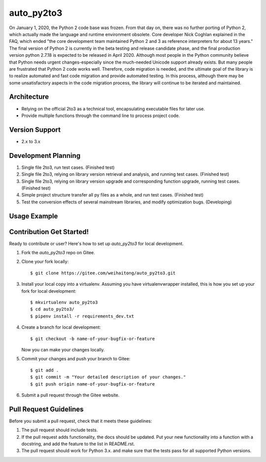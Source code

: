==========
auto_py2to3
==========

On January 1, 2020, the Python 2 code base was frozen. From that day on, there was no further porting of Python 2, which actually made the language and runtime environment obsolete.
Core developer Nick Coghlan explained in the FAQ, which ended "the core development team maintained Python 2 and 3 as reference interpreters for about 13 years."
The final version of Python 2 is currently in the beta testing and release candidate phase, and the final production version python 2.7.18 is expected to be released in April 2020.
Although most people in the Python community believe that Python needs urgent changes-especially since the much-needed Unicode support already exists.
But many people are frustrated that Python 2 code works well. Therefore, code migration is needed, and the ultimate goal of the library is to realize automated and fast code migration and provide automated testing.
In this process, although there may be some unsatisfactory aspects in the code migration process, the library will continue to be iterated and maintained.

Architecture
------------

* Relying on the official 2to3 as a technical tool, encapsulating executable files for later use.
* Provide multiple functions through the command line to process project code.

Version Support
------------
* 2.x  to 3.x

Development Planning
------------

1. Single file 2to3, run test cases. (Finished test)
2. Single file 2to3, relying on library version retrieval and analysis, and running test cases. (Finished test)
3. Single file 2to3, relying on library version upgrade and corresponding function upgrade, running test cases. (Finished test)
4. Simple project structure transfer all py files as a whole, and run test cases. (Finished test)
5. Test the conversion effects of several mainstream libraries, and modify optimization bugs. (Developing)

Usage Example
------------
.. image:: example/ticketGrabbingExample-test processing.png

Contribution Get Started!
------------

Ready to contribute or user? Here's how to set up `auto_py2to3` for local development.

1. Fork the `auto_py2to3` repo on Gitee.
2. Clone your fork locally::

    $ git clone https://gitee.com/weihaitong/auto_py2to3.git

3. Install your local copy into a virtualenv. Assuming you have virtualenvwrapper installed, this is how you set up your fork for local development::

    $ mkvirtualenv auto_py2to3
    $ cd auto_py2to3/
    $ pipenv install -r requirements_dev.txt

4. Create a branch for local development::

    $ git checkout -b name-of-your-bugfix-or-feature

   Now you can make your changes locally.

5. Commit your changes and push your branch to Gitee::

    $ git add .
    $ git commit -m "Your detailed description of your changes."
    $ git push origin name-of-your-bugfix-or-feature

6. Submit a pull request through the Gitee website.

Pull Request Guidelines
-----------------------

Before you submit a pull request, check that it meets these guidelines:

1. The pull request should include tests.
2. If the pull request adds functionality, the docs should be updated. Put
   your new functionality into a function with a docstring, and add the
   feature to the list in README.rst.
3. The pull request should work for Python 3.x.
   and make sure that the tests pass for all supported Python versions.
